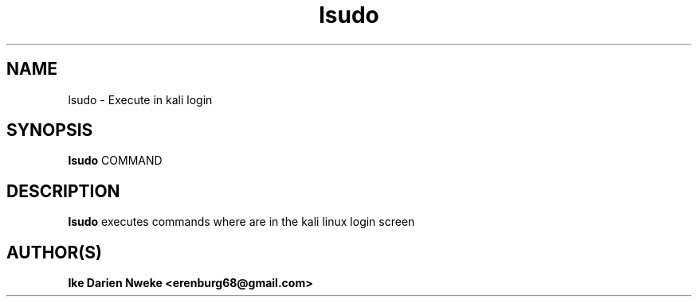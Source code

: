 .TH lsudo 1 "Free software is cool" "" "General Commands"
.SH NAME
lsudo \- Execute in kali login
.SH SYNOPSIS
.B lsudo
COMMAND
.SH DESCRIPTION
.B lsudo
executes commands where are in the kali linux login screen
.SH AUTHOR(S)
.B Ike Darien Nweke <erenburg68@gmail.com>
